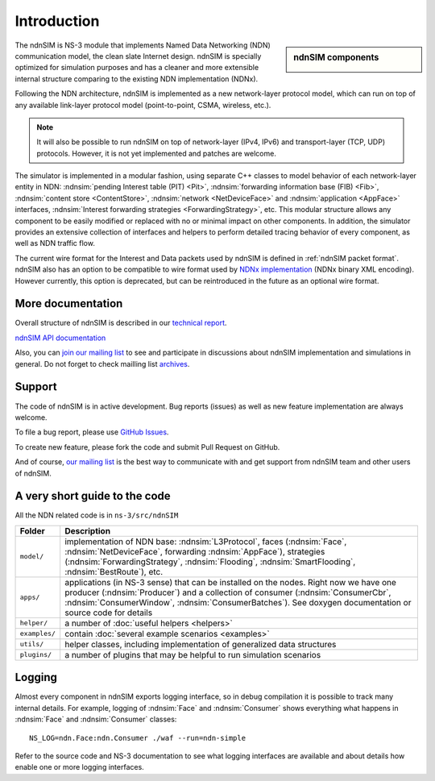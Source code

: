.. ndnSIM: NS-3 based NDN simulator
.. ============================================================

============
Introduction
============

.. sidebar:: ndnSIM components

    .. image:: _static/ndnsim-components.*
        :width: 100%

The ndnSIM is NS-3 module that implements Named Data Networking (NDN) communication model, the clean slate Internet design. ndnSIM is specially optimized for simulation purposes and has a cleaner and more extensible internal structure comparing to the existing NDN implementation (NDNx).

Following the NDN architecture, ndnSIM is implemented as a new network-layer protocol model, which can run on top of any available link-layer protocol model (point-to-point, CSMA, wireless, etc.).

.. note::
    It will also be possible to run ndnSIM on top of network-layer (IPv4, IPv6) and transport-layer (TCP, UDP) protocols.
    However, it is not yet implemented and patches are welcome.

.. This flexibility allows ndnSIM to simulate scenarios of various homogeneous and heterogeneous networks (e.g., NDN-only, NDN-over-IP, etc.).

The simulator is implemented in a modular fashion, using separate C++ classes to model behavior of each network-layer entity in NDN: :ndnsim:`pending Interest table (PIT) <Pit>`, :ndnsim:`forwarding information base (FIB) <Fib>`, :ndnsim:`content store <ContentStore>`, :ndnsim:`network <NetDeviceFace>` and :ndnsim:`application <AppFace>` interfaces, :ndnsim:`Interest forwarding strategies <ForwardingStrategy>`, etc.
This modular structure allows any component to be easily modified or replaced with no or minimal impact on other components.
In addition, the simulator provides an extensive collection of interfaces and helpers to perform detailed tracing behavior of every component, as well as NDN traffic flow.

The current wire format for the Interest and Data packets used by ndnSIM is defined in :ref:`ndnSIM packet format`.
ndnSIM also has an option to be compatible to wire format used by `NDNx implementation <http://named-data.net/>`_ (NDNx binary XML encoding).  However currently, this option is deprecated, but can be reintroduced in the future as an optional wire format.

More documentation
------------------

Overall structure of ndnSIM is described in our `technical report <http://lasr.cs.ucla.edu/afanasyev/data/files/Afanasyev/ndnSIM-TR.pdf>`_.

`ndnSIM API documentation <doxygen/index.html>`_

Also, you can `join our mailing list <http://www.lists.cs.ucla.edu/mailman/listinfo/ndnsim>`_ to see and participate in discussions about ndnSIM implementation and simulations in general.   
Do not forget to check mailling list `archives <http://www.lists.cs.ucla.edu/pipermail/ndnsim/>`_.  


Support
-------

The code of ndnSIM is in active development.  Bug reports (issues) as well as new feature implementation are always welcome. 

To file a bug report, please use `GitHub Issues <https://github.com/NDN-Routing/ndnSIM/issues>`_.

To create new feature, please fork the code and submit Pull Request on GitHub.

And of course, `our mailing list <http://www.lists.cs.ucla.edu/mailman/listinfo/ndnsim>`_ is the best way to communicate with and get support from ndnSIM team and other users of ndnSIM.

A very short guide to the code
------------------------------

All the NDN related code is in ``ns-3/src/ndnSIM``

+-----------------+---------------------------------------------------------------------+
| Folder          | Description                                                         |
+=================+=====================================================================+
| ``model/``      | implementation of NDN base: :ndnsim:`L3Protocol`, faces             |
|                 | (:ndnsim:`Face`, :ndnsim:`NetDeviceFace`, forwarding                |
|                 | :ndnsim:`AppFace`),                                                 |
|                 | strategies (:ndnsim:`ForwardingStrategy`,                           |
|                 | :ndnsim:`Flooding`, :ndnsim:`SmartFlooding`, :ndnsim:`BestRoute`),  |
|                 | etc.                                                                |
+-----------------+---------------------------------------------------------------------+
| ``apps/``       | applications (in NS-3 sense) that can be installed on the nodes.    |
|                 | Right now we have one producer (:ndnsim:`Producer`) and a           |
|                 | collection  of consumer (:ndnsim:`ConsumerCbr`,                     |
|                 | :ndnsim:`ConsumerWindow`,                                           |
|                 | :ndnsim:`ConsumerBatches`).  See doxygen documentation or           |
|                 | source  code for details                                            |
+-----------------+---------------------------------------------------------------------+
| ``helper/``     | a number of :doc:`useful helpers <helpers>`                         |
+-----------------+---------------------------------------------------------------------+
| ``examples/``   | contain :doc:`several example scenarios <examples>`                 |
+-----------------+---------------------------------------------------------------------+
| ``utils/``      | helper classes, including implementation of generalized data        |
|                 | structures                                                          |
+-----------------+---------------------------------------------------------------------+
| ``plugins/``    | a number of plugins that may be helpful to run simulation scenarios |
+-----------------+---------------------------------------------------------------------+

Logging
-------

Almost every component in ndnSIM exports logging interface, so in debug compilation it is possible to track many internal details. 
For example, logging of :ndnsim:`Face` and :ndnsim:`Consumer` shows everything what happens in :ndnsim:`Face` and :ndnsim:`Consumer` classes::

    NS_LOG=ndn.Face:ndn.Consumer ./waf --run=ndn-simple

Refer to the source code and NS-3 documentation to see what logging interfaces are available and about details how enable one or more logging interfaces.


